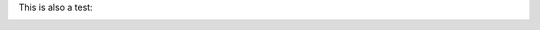 .. The contents of this file are included in multiple slide decks.
.. This file should not be changed in a way that hinders its ability to appear in multiple slide decks.

.. Images like these with text are better in includes for abstraction

This is also a test:

.. image:: ../../images/rubocop_output_slides.png